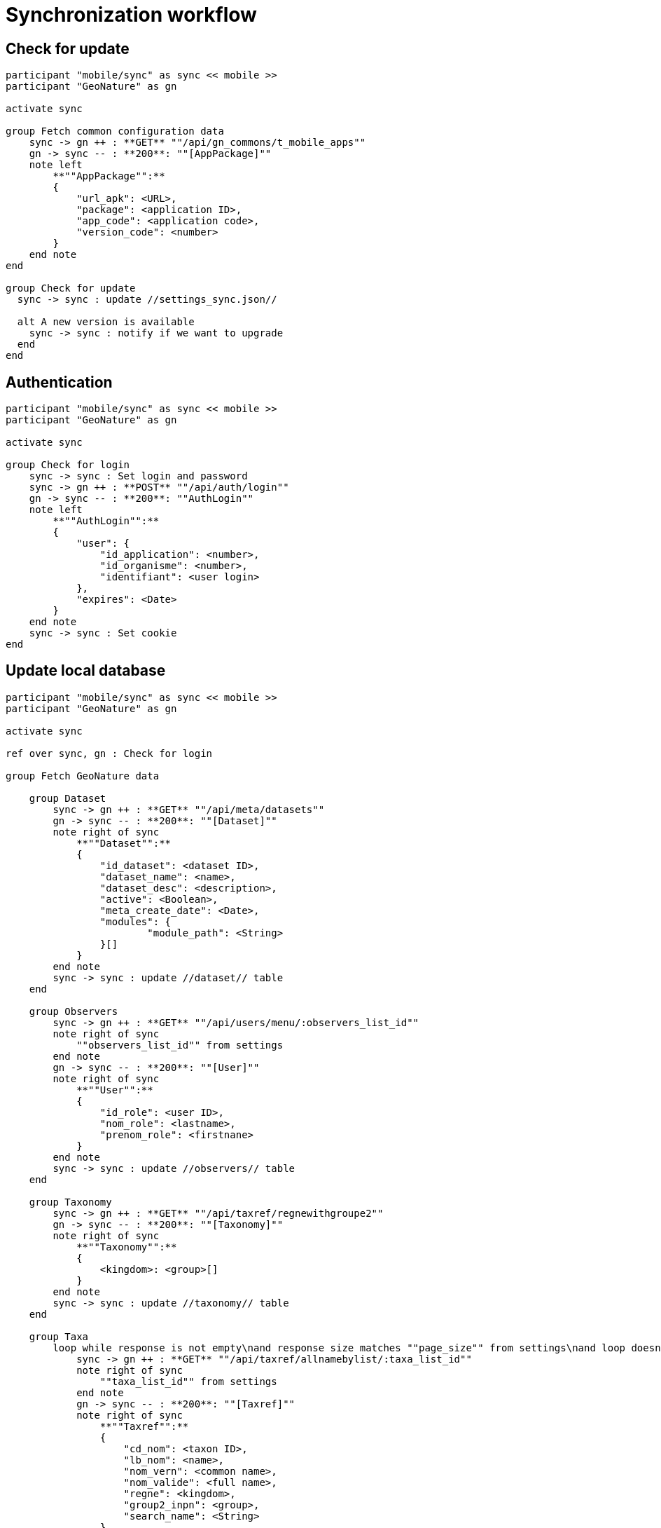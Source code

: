 = Synchronization workflow

== Check for update

[plantuml,images/uml/sync_update,svg]
....
participant "mobile/sync" as sync << mobile >>
participant "GeoNature" as gn

activate sync

group Fetch common configuration data
    sync -> gn ++ : **GET** ""/api/gn_commons/t_mobile_apps""
    gn -> sync -- : **200**: ""[AppPackage]""
    note left
        **""AppPackage"":**
        {
            "url_apk": <URL>,
            "package": <application ID>,
            "app_code": <application code>,
            "version_code": <number>
        }
    end note
end

group Check for update
  sync -> sync : update //settings_sync.json//

  alt A new version is available
    sync -> sync : notify if we want to upgrade
  end
end
....

== Authentication

[plantuml,images/uml/sync_auth,svg]
....
participant "mobile/sync" as sync << mobile >>
participant "GeoNature" as gn

activate sync

group Check for login
    sync -> sync : Set login and password
    sync -> gn ++ : **POST** ""/api/auth/login""
    gn -> sync -- : **200**: ""AuthLogin""
    note left
        **""AuthLogin"":**
        {
            "user": {
                "id_application": <number>,
                "id_organisme": <number>,
                "identifiant": <user login>
            },
            "expires": <Date>
        }
    end note
    sync -> sync : Set cookie
end
....

== Update local database

[plantuml,images/uml/sync_data,svg]
....
participant "mobile/sync" as sync << mobile >>
participant "GeoNature" as gn

activate sync

ref over sync, gn : Check for login

group Fetch GeoNature data

    group Dataset
        sync -> gn ++ : **GET** ""/api/meta/datasets""
        gn -> sync -- : **200**: ""[Dataset]""
        note right of sync
            **""Dataset"":**
            {
                "id_dataset": <dataset ID>,
                "dataset_name": <name>,
                "dataset_desc": <description>,
                "active": <Boolean>,
                "meta_create_date": <Date>,
                "modules": {
                        "module_path": <String>
                }[]
            }
        end note
        sync -> sync : update //dataset// table
    end

    group Observers
        sync -> gn ++ : **GET** ""/api/users/menu/:observers_list_id""
        note right of sync
            ""observers_list_id"" from settings
        end note
        gn -> sync -- : **200**: ""[User]""
        note right of sync
            **""User"":**
            {
                "id_role": <user ID>,
                "nom_role": <lastname>,
                "prenom_role": <firstnane>
            }
        end note
        sync -> sync : update //observers// table
    end

    group Taxonomy
        sync -> gn ++ : **GET** ""/api/taxref/regnewithgroupe2""
        gn -> sync -- : **200**: ""[Taxonomy]""
        note right of sync
            **""Taxonomy"":**
            {
                <kingdom>: <group>[]
            }
        end note
        sync -> sync : update //taxonomy// table
    end

    group Taxa
        loop while response is not empty\nand response size matches ""page_size"" from settings\nand loop doesn't exceed ""page_max_retry"" from settings
            sync -> gn ++ : **GET** ""/api/taxref/allnamebylist/:taxa_list_id""
            note right of sync
                ""taxa_list_id"" from settings
            end note
            gn -> sync -- : **200**: ""[Taxref]""
            note right of sync
                **""Taxref"":**
                {
                    "cd_nom": <taxon ID>,
                    "lb_nom": <name>,
                    "nom_vern": <common name>,
                    "nom_valide": <full name>,
                    "regne": <kingdom>,
                    "group2_inpn": <group>,
                    "search_name": <String>
                }
            end note
            sync -> sync : update //taxa// table
        end
        loop while response is not empty\nand response size matches ""page_size"" from settings\nand loop doesn't exceed ""page_max_retry"" from settings
            sync -> gn ++ : **GET** ""/api/synthese/color_taxon?:code_area_type""
             note right of sync
                ""code_area_type"" from settings
            end note
            gn -> sync -- : **200**: ""[TaxrefArea]""
            note right of sync
                **""TaxrefArea"":**
                {
                    "cd_nom": <taxon ID>,
                    "id_area": <area ID>,
                    "color": <String>,
                    "nb_obs": <number of observers>,
                    "last_date": <last updated at>
                }
            end note
            sync -> sync : update //taxa_area// table
        end
    end

    group Nomenclature
        sync -> gn ++ : **GET** ""/api/nomenclatures/nomenclatures/taxonomy""
        gn -> sync -- : **200**: ""[NomenclatureType]""
        note right of sync
            **""NomenclatureType"":**
            {
                "id_type": <nomenclature type ID>,
                "mnemonique": <mnemonic code>,
                "label_default": <default name>,
                "nomenclatures": {
                    "id_nomenclature": <nomenclature ID>,
                    "cd_nomenclature": <nomenclature code>,
                    "hierarchy": <String>,
                    "label_default": <default name>,
                    "taxref": {
                        "regne": <kingdom>,
                        "group2_inpn": <group>,
                    }[],
                }[],
            }
        end note
        note over sync #FFAA88 : **TODO:**\nfetch registered modules from GeoNature
        loop for each registered module
            sync -> gn ++ : **GET** ""/api/:module/defaultNomenclatures""
            gn -> sync -- : **200**: ""[DefaultNomenclature]""
            note right of sync
                **""DefaultNomenclature"":**
                {
                    <mnemonic code>: <nomenclature ID>
                }
            end note
        end
        sync -> sync : update //nomenclature_types//  table
        sync -> sync : update //nomenclatures// table
        sync -> sync : update //nomenclatures_taxonomy//  table
        sync -> sync : update //default_nomenclatures//  table
    end

end

....

== Synchronize local inputs

[plantuml,images/uml/sync_input,svg]
....
participant "mobile/sync" as sync << mobile >>
participant "GeoNature" as gn

activate sync

group Fetch exported inputs from installed app

    sync -> sync: fetch installed apps
    note left : from Android  ""PackageManager""

    loop for each app
        sync -> sync : read exported inputs

        loop for each input
            sync -> sync : get module name from input
            sync -> gn ++ : **POST** ""api/:module/releve""
            note left
                **""SyncInput"":**
                {
                    "packageInfo": <PackageInfo>,
                    "filePath": <Path>,
                    "module": <String>,
                    "payload": <Object>,
                }
            end note
            gn -> sync -- : **200**
            sync -> sync : delete input file
        end
    end
end

....